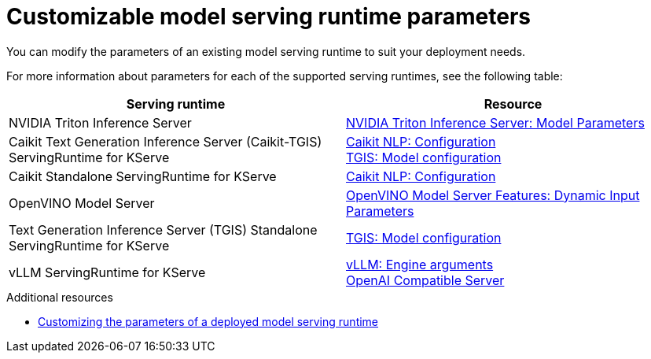 
:_module-type: REFERENCE

[id='customizable-model-serving-runtime-parameters_{context}']
= Customizable model serving runtime parameters

[role='_abstract']
You can modify the parameters of an existing model serving runtime to suit your deployment needs.

For more information about parameters for each of the supported serving runtimes, see the following table:

|===
| Serving runtime | Resource 

| NVIDIA Triton Inference Server | link:https://docs.nvidia.com/deeplearning/triton-inference-server/user-guide/docs/tensorrtllm_backend/docs/model_config.html?#model-configuration[NVIDIA Triton Inference Server: Model Parameters]
| Caikit Text Generation Inference Server (Caikit-TGIS) ServingRuntime for KServe | 
link:https://github.com/opendatahub-io/caikit-nlp?tab=readme-ov-file#configuration[Caikit NLP: Configuration] +
link:https://github.com/IBM/text-generation-inference?tab=readme-ov-file#model-configuration[TGIS: Model configuration]
| Caikit Standalone ServingRuntime for KServe | link:https://github.com/opendatahub-io/caikit-nlp?tab=readme-ov-file#configuration[Caikit NLP: Configuration]
|OpenVINO Model Server | link:https://docs.openvino.ai/2024/openvino-workflow/model-server/ovms_docs_dynamic_input.html[OpenVINO Model Server Features: Dynamic Input Parameters]
|Text Generation Inference Server (TGIS) Standalone ServingRuntime for KServe	| link:https://github.com/IBM/text-generation-inference?tab=readme-ov-file#model-configuration[TGIS: Model configuration]
|vLLM ServingRuntime for KServe | link:https://docs.vllm.ai/en/stable/serving/engine_args.html[vLLM: Engine arguments] +
link:https://docs.vllm.ai/en/stable/serving/openai_compatible_server.html#[OpenAI Compatible Server] 
|=== 

[role='_additional-resources']
.Additional resources
ifdef::upstream[]
* link:{odhdocshome}/serving-models/#customizing-parameters-serving-runtime_serving-large-models[Customizing the parameters of a deployed model serving runtime]
endif::[]

ifndef::upstream[]
* link:{rhoaidocshome}{default-format-url}/serving_models/serving-large-models_serving-large-models#customizing-parameters-serving-runtime_serving-large-models[Customizing the parameters of a deployed model serving runtime]
endif::[]


